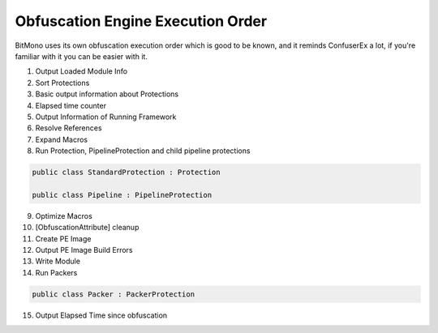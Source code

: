 Obfuscation Engine Execution Order
==================================

BitMono uses its own obfuscation execution order which is good to be known, and it reminds ConfuserEx a lot, if you're familiar with it you can be easier with it.

1. Output Loaded Module Info
2. Sort Protections
3. Basic output information about Protections
4. Elapsed time counter
5. Output Information of Running Framework
6. Resolve References
7. Expand Macros
8. Run Protection, PipelineProtection and child pipeline protections


.. code-block:: csharp

	public class StandardProtection : Protection

	public class Pipeline : PipelineProtection


9. Optimize Macros
10. [ObfuscationAttribute] cleanup
11. Create PE Image
12. Output PE Image Build Errors
13. Write Module
14. Run Packers


.. code-block:: csharp

	public class Packer : PackerProtection


15. Output Elapsed Time since obfuscation 